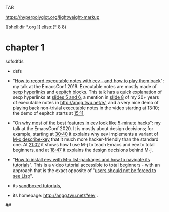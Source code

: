 #

TAB

https://hyperpolyglot.org/lightweight-markup

# # (find-orgnode "Table of Contents")
# #+OPTIONS: toc:nil num:nil


[[shell:dir *.org
]]
[[elisp:(* 8 8)]]



* chapter 1

sdfsdfds

- dsfs



- "[[http://angg.twu.net/emacsconf2019.html][How to record executable notes with eev - and how to play them
  back]]": my talk at the EmacsConf 2019. Executable notes are mostly
  made of [[http://angg.twu.net/eev-intros/find-eev-quick-intro.html#3][sexp hyperlinks]] and [[http://angg.twu.net/eev-intros/find-eev-quick-intro.html#6][eepitch blocks]]. This talk has a quick
  explanation of sexp hyperlinks at [[http://angg.twu.net/LATEX/2019emacsconf.pdf#page=5][slides 5 and 6]], a mention in [[http://angg.twu.net/LATEX/2019emacsconf.pdf#page=8][slide
  8]] of my 20+ years of executable notes in [[http://angg.twu.net/e/]], and
  a very nice demo of playing back non-trivial executable notes in the
  video starting at [[http://www.youtube.com/watch?v=86yiRG8YJD0#t=13m10s][13:10]]; the demo of eepitch starts at [[http://www.youtube.com/watch?v=86yiRG8YJD0#t=15m11s][15:11]],

- "[[http://angg.twu.net/emacsconf2020.html][On why most of the best features in eev look like 5-minute hacks]]":
  my talk at the EmacsConf 2020. It is mostly about design decisions;
  for example, starting at [[http://www.youtube.com/watch?v=hOAqBc42Gg8#t=30m40s][30:40]] it explains why eev implements a
  variant of [[http://www.gnu.org/software/emacs/manual/html_node/emacs/Key-Help.html][M-x describe-key]] that it much more hacker-friendly than
  the standard one. At [[http://www.youtube.com/watch?v=hOAqBc42Gg8#t=21m02s][21:02]] it shows how I use M-j to teach Emacs and
  eev to total beginners, and at [[https://www.youtube.com/watch?v=hOAqBc42Gg8#t=18m47s][18:47]] it explains the design
  decisions behind M-j.

- "[[http://www.youtube.com/watch?v=kxBjiUo88_U][How to install eev with M-x list-packages and how to navigate its
  tutorials]]". This is a video tutorial accessible to total beginners -
  with an approach that is the exact opposite of "[[http://angg.twu.net/LATEX/2019emacsconf.pdf#page=10][users should not be
  forced to see Lisp]]".

- its [[http://angg.twu.net/eev-intros/find-eev-intro.html][sandboxed tutorials]],

- its homepage: [[http://angg.twu.net/#eev]] .




##
# ##
# # Local Variables:
# # modes: (org-mode fundamental-mode)
# # End:

